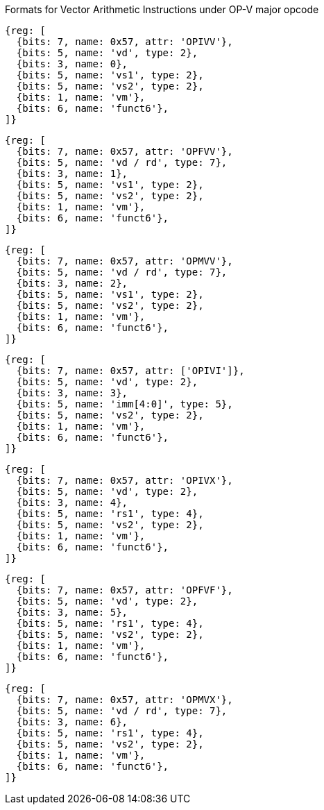 Formats for Vector Arithmetic Instructions under OP-V major opcode

////
31       26  25   24      20 19      15 14   12 11      7 6     0
  funct6   | vm  |   vs2    |    vs1   | 0 0 0 |    vd   |1010111| OP-V (OPIVV)
  funct6   | vm  |   vs2    |    vs1   | 0 0 1 |  vd/rd  |1010111| OP-V (OPFVV)
  funct6   | vm  |   vs2    |    vs1   | 0 1 0 |  vd/rd  |1010111| OP-V (OPMVV)
  funct6   | vm  |   vs2    | imm[4:0] | 0 1 1 |    vd   |1010111| OP-V (OPIVI)
  funct6   | vm  |   vs2    |    rs1   | 1 0 0 |    vd   |1010111| OP-V (OPIVX)
  funct6   | vm  |   vs2    |    rs1   | 1 0 1 |    vd   |1010111| OP-V (OPFVF)
  funct6   | vm  |   vs2    |    rs1   | 1 1 0 |  vd/rd  |1010111| OP-V (OPMVX)
     6        1        5          5        3        5        7
////

```wavedrom
{reg: [
  {bits: 7, name: 0x57, attr: 'OPIVV'},
  {bits: 5, name: 'vd', type: 2},
  {bits: 3, name: 0},
  {bits: 5, name: 'vs1', type: 2},
  {bits: 5, name: 'vs2', type: 2},
  {bits: 1, name: 'vm'},
  {bits: 6, name: 'funct6'},
]}
```

```wavedrom
{reg: [
  {bits: 7, name: 0x57, attr: 'OPFVV'},
  {bits: 5, name: 'vd / rd', type: 7},
  {bits: 3, name: 1},
  {bits: 5, name: 'vs1', type: 2},
  {bits: 5, name: 'vs2', type: 2},
  {bits: 1, name: 'vm'},
  {bits: 6, name: 'funct6'},
]}
```

```wavedrom
{reg: [
  {bits: 7, name: 0x57, attr: 'OPMVV'},
  {bits: 5, name: 'vd / rd', type: 7},
  {bits: 3, name: 2},
  {bits: 5, name: 'vs1', type: 2},
  {bits: 5, name: 'vs2', type: 2},
  {bits: 1, name: 'vm'},
  {bits: 6, name: 'funct6'},
]}
```

```wavedrom
{reg: [
  {bits: 7, name: 0x57, attr: ['OPIVI']},
  {bits: 5, name: 'vd', type: 2},
  {bits: 3, name: 3},
  {bits: 5, name: 'imm[4:0]', type: 5},
  {bits: 5, name: 'vs2', type: 2},
  {bits: 1, name: 'vm'},
  {bits: 6, name: 'funct6'},
]}
```

```wavedrom
{reg: [
  {bits: 7, name: 0x57, attr: 'OPIVX'},
  {bits: 5, name: 'vd', type: 2},
  {bits: 3, name: 4},
  {bits: 5, name: 'rs1', type: 4},
  {bits: 5, name: 'vs2', type: 2},
  {bits: 1, name: 'vm'},
  {bits: 6, name: 'funct6'},
]}
```

```wavedrom
{reg: [
  {bits: 7, name: 0x57, attr: 'OPFVF'},
  {bits: 5, name: 'vd', type: 2},
  {bits: 3, name: 5},
  {bits: 5, name: 'rs1', type: 4},
  {bits: 5, name: 'vs2', type: 2},
  {bits: 1, name: 'vm'},
  {bits: 6, name: 'funct6'},
]}
```

```wavedrom
{reg: [
  {bits: 7, name: 0x57, attr: 'OPMVX'},
  {bits: 5, name: 'vd / rd', type: 7},
  {bits: 3, name: 6},
  {bits: 5, name: 'rs1', type: 4},
  {bits: 5, name: 'vs2', type: 2},
  {bits: 1, name: 'vm'},
  {bits: 6, name: 'funct6'},
]}
```
